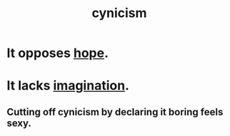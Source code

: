 :PROPERTIES:
:ID:       7a0295d0-a82c-4d1f-8ee3-dad17b554e9f
:END:
#+title: cynicism
* It opposes [[id:55a3533c-da70-445b-bd9a-0b950f52b85d][hope]].
* It lacks [[id:cc3843e9-5283-4a1e-b6ba-e58ec5026dbd][imagination]].
  :PROPERTIES:
  :ID:       cb86d100-c67e-4755-af7c-0bca03bc4c75
  :END:
** Cutting off cynicism by declaring it boring feels sexy.
   :PROPERTIES:
   :ID:       f179edc5-ca32-4348-8961-26d6c4f55ac3
   :END:

